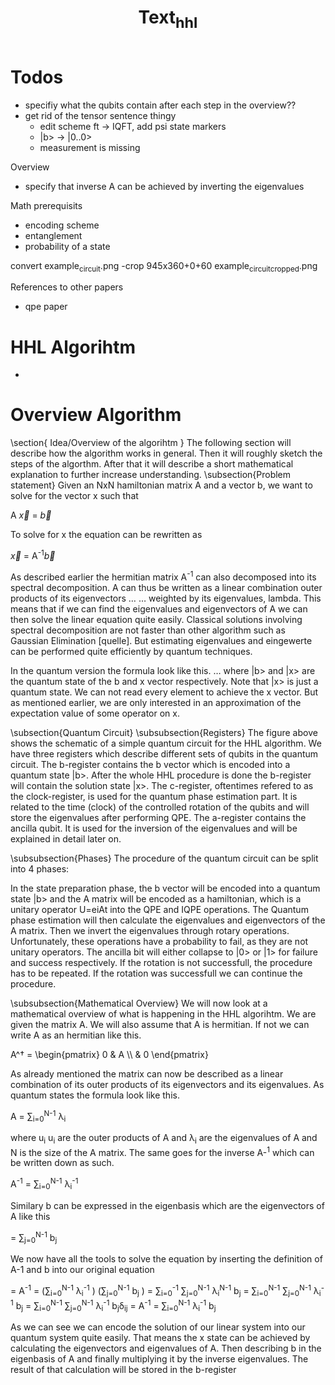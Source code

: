 #+TITLE: Text_hhl



* Todos
- specifiy what the qubits contain after each step in the overview??
- get rid of the tensor sentence thingy
  - edit scheme ft -> IQFT, add psi state markers
  - |b> -> |0..0>
  - measurement is missing

Overview
- specify that inverse A can be achieved by inverting the eigenvalues


Math prerequisits
- encoding scheme
- entanglement
- probability of a state


convert example_circuit.png -crop 945x360+0+60 example_circuit_cropped.png


References to other papers
- qpe paper

* HHL Algorihtm

-

































* Overview Algorithm
\section{ Idea/Overview of the algorihtm }
The following section will describe how the algorithm works in general.
Then it will roughly sketch the steps of the algorthm.
After that it will describe a short mathematical explanation to further increase understanding.
\subsection{Problem statement}
Given an NxN hamiltonian matrix A and a vector b, we want to solve for the vector x such that

A \vec{x} = \vec{b}

To solve for x the equation can be rewritten as

\vec{x} = A^{-1}\vec{b}

As described earlier the hermitian matrix A^-1 can also decomposed into its spectral decomposition. A can thus be written as a linear combination outer products of its eigenvectors ... ... weighted by its eigenvalues, lambda.
This means that if we can find the eigenvalues and eigenvectors of A we can then solve the linear equation quite easily. Classical solutions involving spectral decomposition are not faster than other algorithm such as Gaussian Elimination [quelle]. But estimating eigenvalues and eingewerte can be performed quite efficiently by quantum techniques.

In the quantum version the formula look like this.
...
where |b> and |x> are the quantum state of the b and x vector respectively.
Note that |x> is just a quantum state. We can not read every element to achieve the x vector. But as mentioned earlier, we are only interested in an approximation of the expectation value of some operator on x.

\subsection{Quantum Circuit}
\subsubsection{Registers}
The figure above shows the schematic of a simple quantum circuit for the HHL algorithm.
We have three registers which describe different sets of qubits in the quantum circuit.
The b-register contains the b vector which is encoded into a quantum state |b>. After the whole HHL procedure is done the b-register will contain the solution state |x>.
The c-register, oftentimes refered to as the clock-register, is used for the quantum phase estimation part. It is related to the time (clock) of the controlled rotation of the qubits and will store the eigenvalues after performing QPE.
The a-register contains the ancilla qubit. It is used for the inversion of the eigenvalues and will be explained in detail later on.

\subsubsection{Phases}
The procedure of the quantum circuit can be split into 4 phases:
\begin{itemize}
\item State preparation
\item Quantum phase estimation (QPE)
\item Inversion of eigenvalues
\item Inverse quantum phase estimation (IQPE)
\end{itemize}

In the state preparation phase, the b vector will be encoded into a quantum state |b> and the A matrix will be encoded as a hamiltonian, which is a unitary operator
U=eiAt into the QPE and IQPE operations.
The Quantum phase estimation will then calculate the eigenvalues and eigenvectors of the A matrix.
Then we invert the eigenvalues through rotary operations. Unfortunately, these operations have a probability to fail, as they are not unitary operators.
The ancilla bit will either collapse to |0> or |1> for failure and success respectively.
If the rotation is not successfull, the procedure has to be repeated.
If the rotation was successfull we can continue the procedure.

\subsubsection{Mathematical Overview}
We will now look at a mathematical overview of what is happening in the HHL algorihtm.
We are given the matrix A. We will also assume that A is hermitian. If not we can write A as an hermitian like this.

A^\dagger = \begin{pmatrix} 0 & A \\ \overline{A^T}& 0 \end{pmatrix}

As already mentioned the matrix can now be described as a linear combination of its outer products of its eigenvectors and its eigenvalues.
As quantum states the formula look like this.

A = \sum_{i=0}^{N-1} \lambda_i \ket{u_i}\bra{u_i}

where u_i u_i are the outer products of A and \lambda_i are the eigenvalues of A and N is the size of the A matrix.
The same goes for the inverse A-^1 which can be written down as such.

A^{-1} = \sum_{i=0}^{N-1} \lambda_i^{-1} \ket{u_i}\bra{u_i}

Similary b can be expressed in the eigenbasis which are the eigenvectors of A like this

\ket{b} = \sum_{j=0}^{N-1} b_j\ket{u_j}

We now have all the tools to solve the equation by inserting the definition of A-1 and b into our original equation

\ket{x} = A^{-1} \ket{b} = \left(\sum_{i=0}^{N-1} \lambda_i^{-1} \ket{u_i}\bra{u_i} \right) \left(\sum_{j=0}^{N-1} b_j\ket{u_j} \right)
\ket{x}= \sum_{i=0}^{-1} \sum_{j=0}^{N-1} \lambda_i^{N-1} \ket{u_i}\bra{u_i} b_j\ket{u_j}
\ket{x}= \sum_{i=0}^{N-1} \sum_{j=0}^{N-1} \lambda_i^{-1} b_j\ket{u_i}\braket{u_i| u_j}
\ket{x} = \sum_{i=0}^{N-1} \sum_{j=0}^{N-1} \lambda_i^{-1} b_j\ket{u_i}\delta_{ij}
\ket{x} =  A^{-1} \ket{b} = \sum_{i=0}^{N-1} \lambda_i^{-1} b_j\ket{u_j}

As we can see we can encode the solution of our linear system into our quantum system quite easily. That means the x state can be achieved by calculating the eigenvectors and eigenvalues of A. Then describing b in the eigenbasis of A and finally multiplying it by the inverse eigenvalues. The result of that calculation will be stored in the b-register
